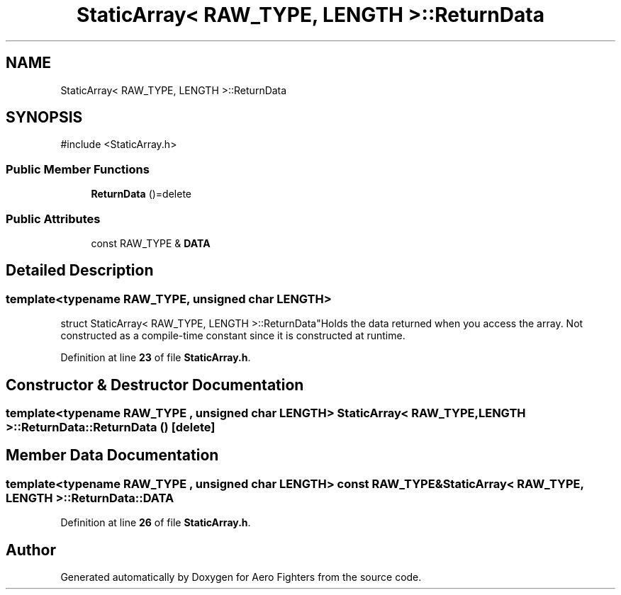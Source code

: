 .TH "StaticArray< RAW_TYPE, LENGTH >::ReturnData" 3 "Version v0.1" "Aero Fighters" \" -*- nroff -*-
.ad l
.nh
.SH NAME
StaticArray< RAW_TYPE, LENGTH >::ReturnData
.SH SYNOPSIS
.br
.PP
.PP
\fR#include <StaticArray\&.h>\fP
.SS "Public Member Functions"

.in +1c
.ti -1c
.RI "\fBReturnData\fP ()=delete"
.br
.in -1c
.SS "Public Attributes"

.in +1c
.ti -1c
.RI "const RAW_TYPE & \fBDATA\fP"
.br
.in -1c
.SH "Detailed Description"
.PP 

.SS "template<typename RAW_TYPE, unsigned char LENGTH>
.br
struct StaticArray< RAW_TYPE, LENGTH >::ReturnData"Holds the data returned when you access the array\&. Not constructed as a compile-time constant since it is constructed at runtime\&. 
.PP
Definition at line \fB23\fP of file \fBStaticArray\&.h\fP\&.
.SH "Constructor & Destructor Documentation"
.PP 
.SS "template<typename RAW_TYPE , unsigned char LENGTH> \fBStaticArray\fP< RAW_TYPE, LENGTH >::ReturnData::ReturnData ()\fR [delete]\fP"

.SH "Member Data Documentation"
.PP 
.SS "template<typename RAW_TYPE , unsigned char LENGTH> const RAW_TYPE& \fBStaticArray\fP< RAW_TYPE, LENGTH >::ReturnData::DATA"

.PP
Definition at line \fB26\fP of file \fBStaticArray\&.h\fP\&.

.SH "Author"
.PP 
Generated automatically by Doxygen for Aero Fighters from the source code\&.
